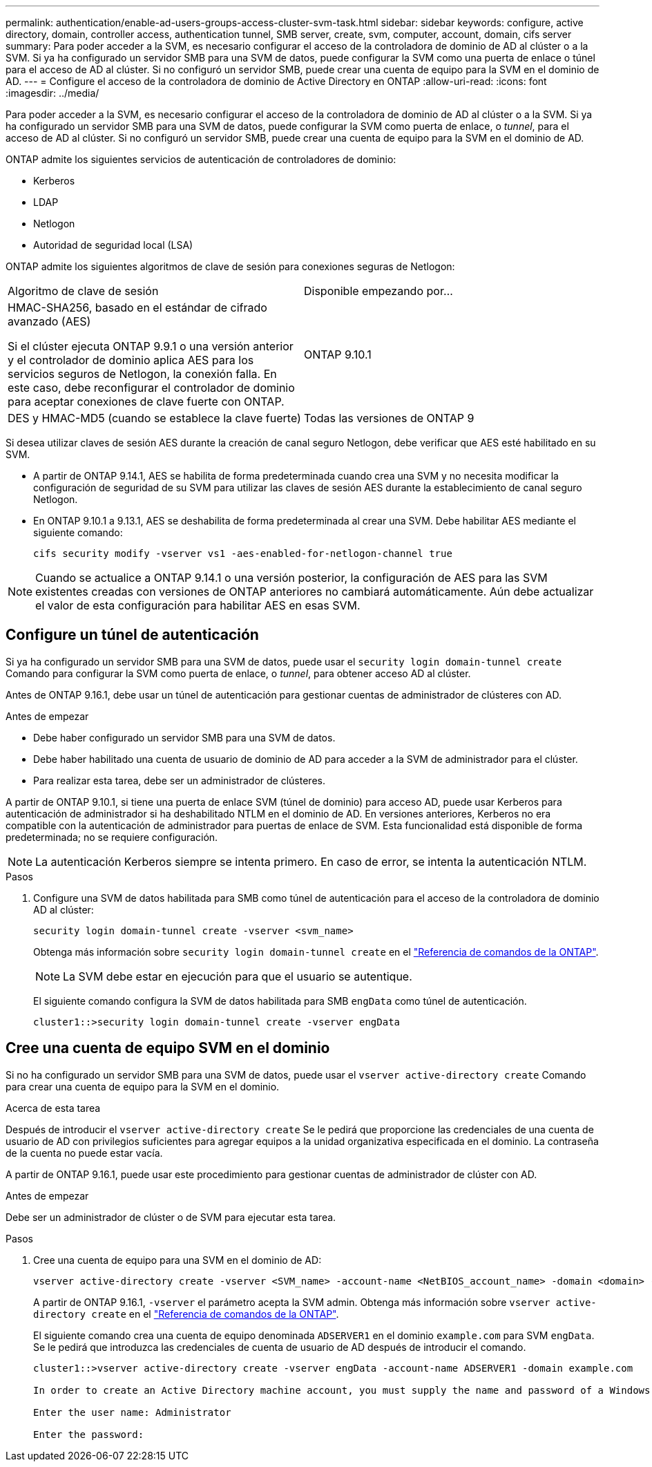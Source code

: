 ---
permalink: authentication/enable-ad-users-groups-access-cluster-svm-task.html 
sidebar: sidebar 
keywords: configure, active directory, domain, controller access, authentication tunnel, SMB server, create, svm, computer, account, domain, cifs server 
summary: Para poder acceder a la SVM, es necesario configurar el acceso de la controladora de dominio de AD al clúster o a la SVM. Si ya ha configurado un servidor SMB para una SVM de datos, puede configurar la SVM como una puerta de enlace o túnel para el acceso de AD al clúster. Si no configuró un servidor SMB, puede crear una cuenta de equipo para la SVM en el dominio de AD. 
---
= Configure el acceso de la controladora de dominio de Active Directory en ONTAP
:allow-uri-read: 
:icons: font
:imagesdir: ../media/


[role="lead"]
Para poder acceder a la SVM, es necesario configurar el acceso de la controladora de dominio de AD al clúster o a la SVM. Si ya ha configurado un servidor SMB para una SVM de datos, puede configurar la SVM como puerta de enlace, o _tunnel_, para el acceso de AD al clúster. Si no configuró un servidor SMB, puede crear una cuenta de equipo para la SVM en el dominio de AD.

ONTAP admite los siguientes servicios de autenticación de controladores de dominio:

* Kerberos
* LDAP
* Netlogon
* Autoridad de seguridad local (LSA)


ONTAP admite los siguientes algoritmos de clave de sesión para conexiones seguras de Netlogon:

|===


| Algoritmo de clave de sesión | Disponible empezando por... 


| HMAC-SHA256, basado en el estándar de cifrado avanzado (AES)

Si el clúster ejecuta ONTAP 9.9.1 o una versión anterior y el controlador de dominio aplica AES para los servicios seguros de Netlogon, la conexión falla. En este caso, debe reconfigurar el controlador de dominio para aceptar conexiones de clave fuerte con ONTAP. | ONTAP 9.10.1 


| DES y HMAC-MD5 (cuando se establece la clave fuerte) | Todas las versiones de ONTAP 9 
|===
Si desea utilizar claves de sesión AES durante la creación de canal seguro Netlogon, debe verificar que AES esté habilitado en su SVM.

* A partir de ONTAP 9.14.1, AES se habilita de forma predeterminada cuando crea una SVM y no necesita modificar la configuración de seguridad de su SVM para utilizar las claves de sesión AES durante la establecimiento de canal seguro Netlogon.
* En ONTAP 9.10.1 a 9.13.1, AES se deshabilita de forma predeterminada al crear una SVM. Debe habilitar AES mediante el siguiente comando:
+
[listing]
----
cifs security modify -vserver vs1 -aes-enabled-for-netlogon-channel true
----



NOTE: Cuando se actualice a ONTAP 9.14.1 o una versión posterior, la configuración de AES para las SVM existentes creadas con versiones de ONTAP anteriores no cambiará automáticamente. Aún debe actualizar el valor de esta configuración para habilitar AES en esas SVM.



== Configure un túnel de autenticación

Si ya ha configurado un servidor SMB para una SVM de datos, puede usar el `security login domain-tunnel create` Comando para configurar la SVM como puerta de enlace, o _tunnel_, para obtener acceso AD al clúster.

Antes de ONTAP 9.16.1, debe usar un túnel de autenticación para gestionar cuentas de administrador de clústeres con AD.

.Antes de empezar
* Debe haber configurado un servidor SMB para una SVM de datos.
* Debe haber habilitado una cuenta de usuario de dominio de AD para acceder a la SVM de administrador para el clúster.
* Para realizar esta tarea, debe ser un administrador de clústeres.


A partir de ONTAP 9.10.1, si tiene una puerta de enlace SVM (túnel de dominio) para acceso AD, puede usar Kerberos para autenticación de administrador si ha deshabilitado NTLM en el dominio de AD. En versiones anteriores, Kerberos no era compatible con la autenticación de administrador para puertas de enlace de SVM. Esta funcionalidad está disponible de forma predeterminada; no se requiere configuración.


NOTE: La autenticación Kerberos siempre se intenta primero. En caso de error, se intenta la autenticación NTLM.

.Pasos
. Configure una SVM de datos habilitada para SMB como túnel de autenticación para el acceso de la controladora de dominio AD al clúster:
+
[source, cli]
----
security login domain-tunnel create -vserver <svm_name>
----
+
Obtenga más información sobre `security login domain-tunnel create` en el link:https://docs.netapp.com/us-en/ontap-cli/security-login-domain-tunnel-create.html["Referencia de comandos de la ONTAP"^].

+
[NOTE]
====
La SVM debe estar en ejecución para que el usuario se autentique.

====
+
El siguiente comando configura la SVM de datos habilitada para SMB `engData` como túnel de autenticación.

+
[listing]
----
cluster1::>security login domain-tunnel create -vserver engData
----




== Cree una cuenta de equipo SVM en el dominio

Si no ha configurado un servidor SMB para una SVM de datos, puede usar el `vserver active-directory create` Comando para crear una cuenta de equipo para la SVM en el dominio.

.Acerca de esta tarea
Después de introducir el `vserver active-directory create` Se le pedirá que proporcione las credenciales de una cuenta de usuario de AD con privilegios suficientes para agregar equipos a la unidad organizativa especificada en el dominio. La contraseña de la cuenta no puede estar vacía.

A partir de ONTAP 9.16.1, puede usar este procedimiento para gestionar cuentas de administrador de clúster con AD.

.Antes de empezar
Debe ser un administrador de clúster o de SVM para ejecutar esta tarea.

.Pasos
. Cree una cuenta de equipo para una SVM en el dominio de AD:
+
[source, cli]
----
vserver active-directory create -vserver <SVM_name> -account-name <NetBIOS_account_name> -domain <domain> -ou <organizational_unit>
----
+
A partir de ONTAP 9.16.1, `-vserver` el parámetro acepta la SVM admin. Obtenga más información sobre `vserver active-directory create` en el link:https://docs.netapp.com/us-en/ontap-cli/vserver-active-directory-create.html["Referencia de comandos de la ONTAP"^].

+
El siguiente comando crea una cuenta de equipo denominada `ADSERVER1` en el dominio `example.com` para SVM `engData`. Se le pedirá que introduzca las credenciales de cuenta de usuario de AD después de introducir el comando.

+
[listing]
----
cluster1::>vserver active-directory create -vserver engData -account-name ADSERVER1 -domain example.com

In order to create an Active Directory machine account, you must supply the name and password of a Windows account with sufficient privileges to add computers to the "CN=Computers" container within the "example.com" domain.

Enter the user name: Administrator

Enter the password:
----

